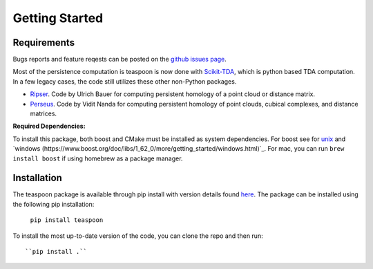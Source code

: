 Getting Started
================


Requirements
**************

Bugs reports and feature reqests can be posted on the `github issues page <https://github.com/TeaspoonTDA/teaspoon/issues>`_.

Most of the persistence computation is teaspoon is now done with `Scikit-TDA <https://scikit-tda.org/>`_, which is python based TDA computation. In a few legacy cases, the code still utilizes these other non-Python packages.

- `Ripser <https://github.com/Ripser/ripser>`_. Code by Ulrich Bauer for computing persistent homology of a point cloud or distance matrix.
- `Perseus <http://people.maths.ox.ac.uk/nanda/perseus/index.html>`_. Code by Vidit Nanda for computing persistent homology of point clouds, cubical complexes, and distance matrices.

**Required Dependencies:**

To install this package, both boost and CMake must be installed as system dependencies.  For boost see for `unix <https://www.boost.org/doc/libs/1_66_0/more/getting_started/unix-variants.html>`_ and `windows (https://www.boost.org/doc/libs/1_62_0/more/getting_started/windows.html)`_.  For mac, you can run ``brew install boost`` if using homebrew as a package manager.

Installation
**************

The teaspoon package is available through pip install with version details found `here <https://pypi.org/project/teaspoon/>`_.
The package can be installed using the following pip installation:

	``pip install teaspoon``

To install the most up-to-date version of the code, you can clone the repo and then run::

  ``pip install .``
